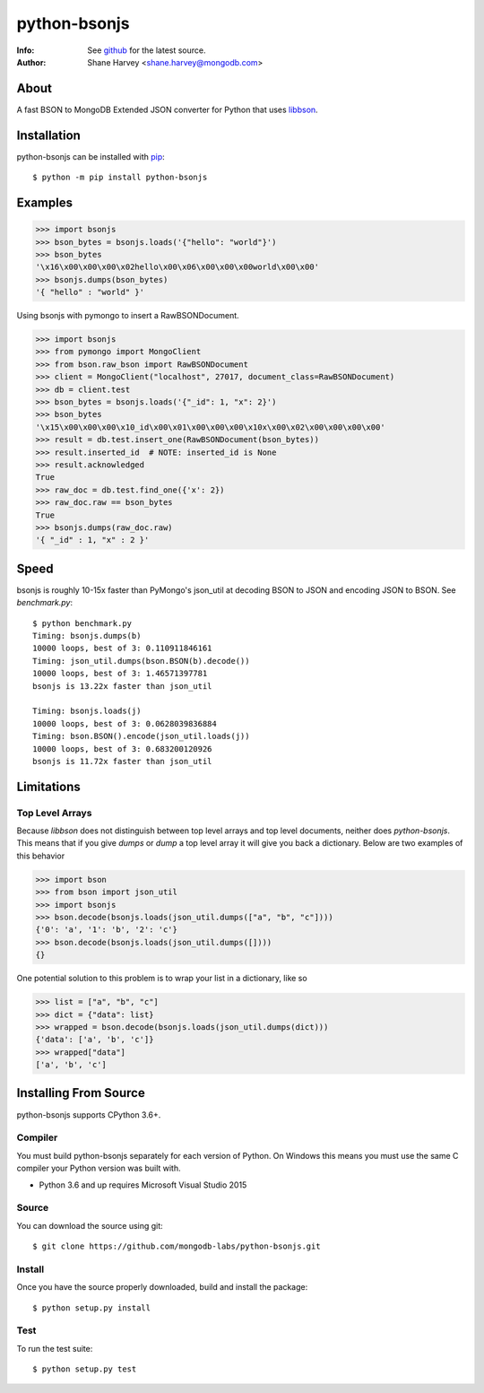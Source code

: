 =============
python-bsonjs
=============

.. image:: https://travis-ci.org/mongodb-labs/python-bsonjs.svg?branch=master
   :alt: View build status
   :target: https://travis-ci.org/mongodb-labs/python-bsonjs

:Info: See `github <http://github.com/mongodb-labs/python-bsonjs>`_ for the latest source.
:Author: Shane Harvey <shane.harvey@mongodb.com>

About
=====

A fast BSON to MongoDB Extended JSON converter for Python that uses
`libbson  <http://mongoc.org/libbson/1.20.0/>`_.

Installation
============

python-bsonjs can be installed with `pip <http://pypi.python.org/pypi/pip>`_::

  $ python -m pip install python-bsonjs

Examples
========

.. code-block:: python

    >>> import bsonjs
    >>> bson_bytes = bsonjs.loads('{"hello": "world"}')
    >>> bson_bytes
    '\x16\x00\x00\x00\x02hello\x00\x06\x00\x00\x00world\x00\x00'
    >>> bsonjs.dumps(bson_bytes)
    '{ "hello" : "world" }'

Using bsonjs with pymongo to insert a RawBSONDocument.

.. code-block:: python

    >>> import bsonjs
    >>> from pymongo import MongoClient
    >>> from bson.raw_bson import RawBSONDocument
    >>> client = MongoClient("localhost", 27017, document_class=RawBSONDocument)
    >>> db = client.test
    >>> bson_bytes = bsonjs.loads('{"_id": 1, "x": 2}')
    >>> bson_bytes
    '\x15\x00\x00\x00\x10_id\x00\x01\x00\x00\x00\x10x\x00\x02\x00\x00\x00\x00'
    >>> result = db.test.insert_one(RawBSONDocument(bson_bytes))
    >>> result.inserted_id  # NOTE: inserted_id is None
    >>> result.acknowledged
    True
    >>> raw_doc = db.test.find_one({'x': 2})
    >>> raw_doc.raw == bson_bytes
    True
    >>> bsonjs.dumps(raw_doc.raw)
    '{ "_id" : 1, "x" : 2 }'

Speed
=====

bsonjs is roughly 10-15x faster than PyMongo's json_util at decoding BSON to
JSON and encoding JSON to BSON. See `benchmark.py`::

    $ python benchmark.py
    Timing: bsonjs.dumps(b)
    10000 loops, best of 3: 0.110911846161
    Timing: json_util.dumps(bson.BSON(b).decode())
    10000 loops, best of 3: 1.46571397781
    bsonjs is 13.22x faster than json_util

    Timing: bsonjs.loads(j)
    10000 loops, best of 3: 0.0628039836884
    Timing: bson.BSON().encode(json_util.loads(j))
    10000 loops, best of 3: 0.683200120926
    bsonjs is 11.72x faster than json_util

Limitations
===========

Top Level Arrays
````````````````
Because `libbson` does not distinguish between top level arrays and top
level documents, neither does `python-bsonjs`. This means that if you give
`dumps` or `dump` a top level array it will give you back a dictionary.
Below are two examples of this behavior

.. code-block:: python

    >>> import bson
    >>> from bson import json_util
    >>> import bsonjs
    >>> bson.decode(bsonjs.loads(json_util.dumps(["a", "b", "c"])))
    {'0': 'a', '1': 'b', '2': 'c'}
    >>> bson.decode(bsonjs.loads(json_util.dumps([])))
    {}

One potential solution to this problem is to wrap your list in a dictionary,
like so

.. code-block:: python

    >>> list = ["a", "b", "c"]
    >>> dict = {"data": list}
    >>> wrapped = bson.decode(bsonjs.loads(json_util.dumps(dict)))
    {'data': ['a', 'b', 'c']}
    >>> wrapped["data"]
    ['a', 'b', 'c']

Installing From Source
======================

python-bsonjs supports CPython 3.6+.

Compiler
````````

You must build python-bsonjs separately for each version of Python. On
Windows this means you must use the same C compiler your Python version was
built with.

- Python 3.6 and up requires Microsoft Visual Studio 2015

Source
``````
You can download the source using git::

    $ git clone https://github.com/mongodb-labs/python-bsonjs.git


Install
```````

Once you have the source properly downloaded, build and install the package::

    $ python setup.py install

Test
````

To run the test suite::

    $ python setup.py test

